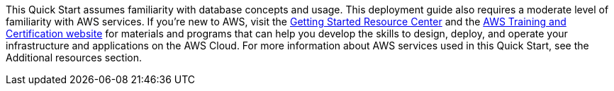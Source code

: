 // Replace the content in <>
// Describe or link to specific knowledge requirements; for example: “familiarity with basic concepts in the areas of networking, database operations, and data encryption” or “familiarity with <software>.”

This Quick Start assumes familiarity with database concepts and usage.
This deployment guide also requires a moderate level of familiarity with AWS services. If
you’re new to AWS, visit the https://aws.amazon.com/getting-started/[Getting Started Resource Center] 
and the https://aws.amazon.com/training/[AWS Training and Certification website] for materials and programs that can help you develop the skills to
design, deploy, and operate your infrastructure and applications on the AWS Cloud. For
more information about AWS services used in this Quick Start, see the Additional resources
section.
